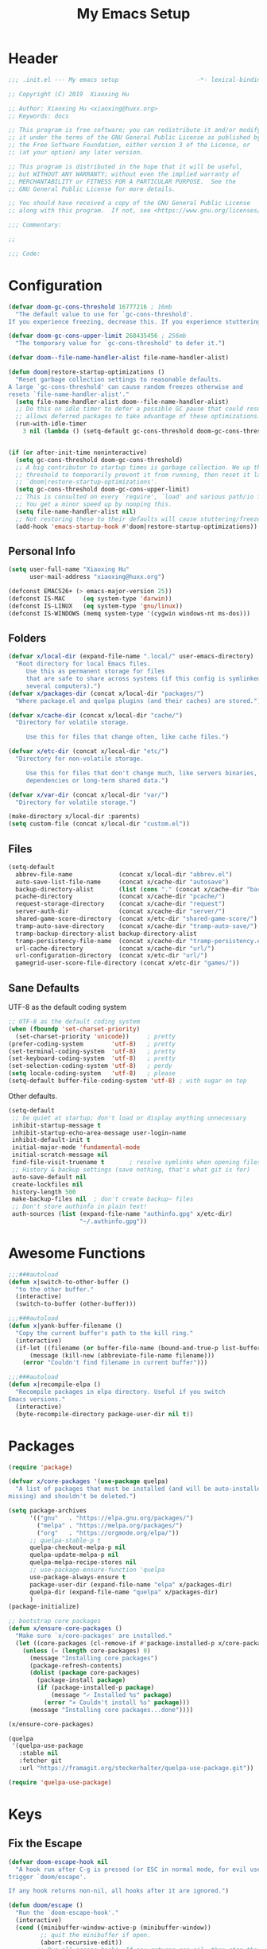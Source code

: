 # -*- after-save-hook: org-babel-tangle; -*-
#+TITLE: My Emacs Setup
#+PROPERTY: header-args :tangle "~/.emacs.d/init.el"

* Header
  #+begin_src emacs-lisp
  ;;; .init.el --- My emacs setup                      -*- lexical-binding: t; -*-

  ;; Copyright (C) 2019  Xiaoxing Hu

  ;; Author: Xiaoxing Hu <xiaoxing@huxx.org>
  ;; Keywords: docs

  ;; This program is free software; you can redistribute it and/or modify
  ;; it under the terms of the GNU General Public License as published by
  ;; the Free Software Foundation, either version 3 of the License, or
  ;; (at your option) any later version.

  ;; This program is distributed in the hope that it will be useful,
  ;; but WITHOUT ANY WARRANTY; without even the implied warranty of
  ;; MERCHANTABILITY or FITNESS FOR A PARTICULAR PURPOSE.  See the
  ;; GNU General Public License for more details.

  ;; You should have received a copy of the GNU General Public License
  ;; along with this program.  If not, see <https://www.gnu.org/licenses/>.

  ;;; Commentary:

  ;;

  ;;; Code:
  #+end_src

* Configuration

  #+begin_src emacs-lisp
    (defvar doom-gc-cons-threshold 16777216 ; 16mb
      "The default value to use for `gc-cons-threshold'.
    If you experience freezing, decrease this. If you experience stuttering, increase this.")

    (defvar doom-gc-cons-upper-limit 268435456 ; 256mb
      "The temporary value for `gc-cons-threshold' to defer it.")

    (defvar doom--file-name-handler-alist file-name-handler-alist)

    (defun doom|restore-startup-optimizations ()
      "Reset garbage collection settings to reasonable defaults.
    A large `gc-cons-threshold' can cause random freezes otherwise and
    resets `file-name-handler-alist'."
      (setq file-name-handler-alist doom--file-name-handler-alist)
      ;; Do this on idle timer to defer a possible GC pause that could result; also
      ;; allows deferred packages to take advantage of these optimizations.
      (run-with-idle-timer
        3 nil (lambda () (setq-default gc-cons-threshold doom-gc-cons-threshold))))


    (if (or after-init-time noninteractive)
      (setq gc-cons-threshold doom-gc-cons-threshold)
      ;; A big contributor to startup times is garbage collection. We up the gc
      ;; threshold to temporarily prevent it from running, then reset it later in
      ;; `doom|restore-startup-optimizations'.
      (setq gc-cons-threshold doom-gc-cons-upper-limit)
      ;; This is consulted on every `require', `load' and various path/io functions.
      ;; You get a minor speed up by nooping this.
      (setq file-name-handler-alist nil)
      ;; Not restoring these to their defaults will cause stuttering/freezes.
      (add-hook 'emacs-startup-hook #'doom|restore-startup-optimizations))
  #+end_src

** Personal Info

   #+begin_src emacs-lisp
     (setq user-full-name "Xiaoxing Hu"
           user-mail-address "xiaoxing@huxx.org")

     (defconst EMACS26+ (> emacs-major-version 25))
     (defconst IS-MAC     (eq system-type 'darwin))
     (defconst IS-LINUX   (eq system-type 'gnu/linux))
     (defconst IS-WINDOWS (memq system-type '(cygwin windows-nt ms-dos)))

   #+end_src

** Folders
   #+begin_src emacs-lisp
     (defvar x/local-dir (expand-file-name ".local/" user-emacs-directory)
       "Root directory for local Emacs files.
          Use this as permanent storage for files
          that are safe to share across systems (if this config is symlinked across
          several computers).")
     (defvar x/packages-dir (concat x/local-dir "packages/")
       "Where package.el and quelpa plugins (and their caches) are stored.")

     (defvar x/cache-dir (concat x/local-dir "cache/")
       "Directory for volatile storage.

          Use this for files that change often, like cache files.")

     (defvar x/etc-dir (concat x/local-dir "etc/")
       "Directory for non-volatile storage.

          Use this for files that don't change much, like servers binaries, external
          dependencies or long-term shared data.")

     (defvar x/var-dir (concat x/local-dir "var/")
       "Directory for volatile storage.")

     (make-directory x/local-dir :parents)
     (setq custom-file (concat x/local-dir "custom.el"))
   #+end_src

** Files

   #+begin_src emacs-lisp
     (setq-default
       abbrev-file-name             (concat x/local-dir "abbrev.el")
       auto-save-list-file-name     (concat x/cache-dir "autosave")
       backup-directory-alist       (list (cons "." (concat x/cache-dir "backup/")))
       pcache-directory             (concat x/cache-dir "pcache/")
       request-storage-directory    (concat x/cache-dir "request")
       server-auth-dir              (concat x/cache-dir "server/")
       shared-game-score-directory  (concat x/etc-dir "shared-game-score/")
       tramp-auto-save-directory    (concat x/cache-dir "tramp-auto-save/")
       tramp-backup-directory-alist backup-directory-alist
       tramp-persistency-file-name  (concat x/cache-dir "tramp-persistency.el")
       url-cache-directory          (concat x/cache-dir "url/")
       url-configuration-directory  (concat x/etc-dir "url/")
       gamegrid-user-score-file-directory (concat x/etc-dir "games/"))
   #+end_src
** Sane Defaults
   UTF-8 as the default coding system
   #+begin_src emacs-lisp
     ;; UTF-8 as the default coding system
     (when (fboundp 'set-charset-priority)
       (set-charset-priority 'unicode))     ; pretty
     (prefer-coding-system        'utf-8)   ; pretty
     (set-terminal-coding-system  'utf-8)   ; pretty
     (set-keyboard-coding-system  'utf-8)   ; pretty
     (set-selection-coding-system 'utf-8)   ; perdy
     (setq locale-coding-system   'utf-8)   ; please
     (setq-default buffer-file-coding-system 'utf-8) ; with sugar on top
   #+end_src

   Other defaults.

   #+begin_src emacs-lisp
     (setq-default
      ;; be quiet at startup; don't load or display anything unnecessary
      inhibit-startup-message t
      inhibit-startup-echo-area-message user-login-name
      inhibit-default-init t
      initial-major-mode 'fundamental-mode
      initial-scratch-message nil
      find-file-visit-truename t       ; resolve symlinks when opening files
      ;; History & backup settings (save nothing, that's what git is for)
      auto-save-default nil
      create-lockfiles nil
      history-length 500
      make-backup-files nil  ; don't create backup~ files
      ;; Don't store authinfo in plain text!
      auth-sources (list (expand-file-name "authinfo.gpg" x/etc-dir)
                         "~/.authinfo.gpg"))
   #+end_src

* Awesome Functions

  #+begin_src emacs-lisp
    ;;;###autoload
    (defun x|switch-to-other-buffer ()
      "to the other buffer."
      (interactive)
      (switch-to-buffer (other-buffer)))

    ;;;###autoload
    (defun x|yank-buffer-filename ()
      "Copy the current buffer's path to the kill ring."
      (interactive)
      (if-let ((filename (or buffer-file-name (bound-and-true-p list-buffers-directory))))
          (message (kill-new (abbreviate-file-name filename)))
        (error "Couldn't find filename in current buffer")))

    ;;;###autoload
    (defun x|recompile-elpa ()
      "Recompile packages in elpa directory. Useful if you switch
    Emacs versions."
      (interactive)
      (byte-recompile-directory package-user-dir nil t))
  #+end_src

* Packages

  #+begin_src emacs-lisp
    (require 'package)

    (defvar x/core-packages '(use-package quelpa)
      "A list of packages that must be installed (and will be auto-installed if
    missing) and shouldn't be deleted.")

    (setq package-archives
          '(("gnu"   . "https://elpa.gnu.org/packages/")
            ("melpa" . "https://melpa.org/packages/")
            ("org"   . "https://orgmode.org/elpa/"))
          ;; quelpa-stable-p t
          quelpa-checkout-melpa-p nil
          quelpa-update-melpa-p nil
          quelpa-melpa-recipe-stores nil
          ;; use-package-ensure-function 'quelpa
          use-package-always-ensure t
          package-user-dir (expand-file-name "elpa" x/packages-dir)
          quelpa-dir (expand-file-name "quelpa" x/packages-dir)
          )
    (package-initialize)

    ;; bootstrap core packages
    (defun x/ensure-core-packages ()
      "Make sure `x/core-packages' are installed."
      (let ((core-packages (cl-remove-if #'package-installed-p x/core-packages)))
        (unless (= (length core-packages) 0)
          (message "Installing core packages")
          (package-refresh-contents)
          (dolist (package core-packages)
            (package-install package)
            (if (package-installed-p package)
                (message "✓ Installed %s" package)
              (error "✕ Couldn't install %s" package)))
          (message "Installing core packages...done"))))

    (x/ensure-core-packages)

    (quelpa
     '(quelpa-use-package
       :stable nil
       :fetcher git
       :url "https://framagit.org/steckerhalter/quelpa-use-package.git"))

    (require 'quelpa-use-package)
  #+end_src

* Keys

** Fix the Escape
   #+begin_src emacs-lisp
     (defvar doom-escape-hook nil
       "A hook run after C-g is pressed (or ESC in normal mode, for evil users). Both
     trigger `doom/escape'.

     If any hook returns non-nil, all hooks after it are ignored.")

     (defun doom/escape ()
       "Run the `doom-escape-hook'."
       (interactive)
       (cond ((minibuffer-window-active-p (minibuffer-window))
              ;; quit the minibuffer if open.
              (abort-recursive-edit))
             ;; Run all escape hooks. If any returns non-nil, then stop there.
             ((cl-find-if #'funcall doom-escape-hook))
             ;; don't abort macros
             ((or defining-kbd-macro executing-kbd-macro) nil)
             ;; Back to the default
             ((keyboard-quit))))

     (global-set-key [remap keyboard-quit] #'doom/escape)
   #+end_src


** general
   #+begin_src emacs-lisp
     (use-package general
       :config
       (general-evil-setup)
       (general-create-definer map!
         :states '(normal visual insert emacs)
         :prefix "SPC"
         :non-normal-prefix "C-SPC")

       (general-create-definer map|local
         :states '(normal visual insert emacs)
         :prefix "SPC m"
         :non-normal-prefix "C-SPC m")

       (general-create-definer map|open
         :states '(normal visual insert emacs)
         :prefix "SPC o"
         :non-normal-prefix "C-SPC o")

       (map!
         ;; simple command
         "u"   '(universal-argument :which-key "Universal argument")
         "'"   '(iterm-focus :which-key "iterm")
         "?"   '(iterm-goto-filedir-or-home :which-key "iterm - goto dir")
         "TAB" '(x|switch-to-other-buffer :which-key "prev buffer")

         ;; Applications
         "m" '(:ignore t :which-key "Major")
         "a" '(:ignore t :which-key "Applications")
         "o" '(:ignore t :which-key "Open")
         "ar" 'ranger
         "ad" 'dired
         "q" '(:ignore t :which-key "Quit")
         "qq" 'save-buffers-kill-terminal

         ;; Help
         "h" '(:ignore t :which-key "Help")
         "hf" 'describe-function
         "hv" 'describe-variable
         "hk" 'describe-key
         "hh" 'help-for-help
         )

       ;; conventions
       (general-define-key
        :keymaps 'global ;; use to be override
        "M-a" 'mark-whole-buffer
        "M-s" 'save-buffer
        "M-q" 'save-buffers-kill-terminal
        "M-b" 'counsel-ibuffer
        "M-w" 'delete-frame
        "M-o" 'ranger
        "M-p" 'counsel-projectile-find-file
        "M-P" 'counsel-projectile-switch-project
        "M-n" 'make-frame-command
        "M-v" 'yank
        "M-RET" 'toggle-frame-fullscreen)

       (global-set-key (kbd "M-`") 'x|switch-to-other-buffer)
       )
   #+end_src

** hydra
   #+begin_src emacs-lisp
     (use-package hydra
       ;; :bind (("s-b" . hydra-buffer/body))
       :general
       (map!
         "b" 'hydra-buffer/body
         "z" 'hydra-text-zoom/body)
       :config
       (hydra-add-font-lock)

       (defhydra hydra-buffer ()
         "buffer"
         ("b" counsel-ibuffer "buffers" :exit t)
         ("x" kill-this-buffer "kill buffer" :exit t)
         ("m" buffer-menu "buffer-menu" :exit t)
         ("h" switch-to-prev-buffer "prev")
         ("l" switch-to-next-buffer "next"))

       (defhydra hydra-text-zoom (:hint t :color red)
         "
           Text zoom: _j_:zoom in, _k_:zoom out, _0_:reset
     "
         ("j" text-scale-increase "in")
         ("k" text-scale-decrease "out")
         ("0" (text-scale-set 0) "reset"))

       (defhydra hydra-buffer-menu (:color pink
                                    :hint nil)
         "
     ^Mark^             ^Unmark^           ^Actions^          ^Search
     ^^^^^^^^-----------------------------------------------------------------                        (__)
     _m_: mark          _u_: unmark        _x_: execute       _R_: re-isearch                         (oo)
     _s_: save          _U_: unmark up     _b_: bury          _I_: isearch                      /------\\/
     _d_: delete        ^ ^                _g_: refresh       _O_: multi-occur                 / |    ||
     _D_: delete up     ^ ^                _T_: files only: % -28`Buffer-menu-files-only^^    *  /\\---/\\
     _~_: modified      ^ ^                ^ ^                ^^                                 ~~   ~~
     "
         ("m" Buffer-menu-mark)
         ("u" Buffer-menu-unmark)
         ("U" Buffer-menu-backup-unmark)
         ("d" Buffer-menu-delete)
         ("D" Buffer-menu-delete-backwards)
         ("s" Buffer-menu-save)
         ("~" Buffer-menu-not-modified)
         ("x" Buffer-menu-execute)
         ("b" Buffer-menu-bury)
         ("g" revert-buffer)
         ("T" Buffer-menu-toggle-files-only)
         ("O" Buffer-menu-multi-occur :color blue)
         ("I" Buffer-menu-isearch-buffers :color blue)
         ("R" Buffer-menu-isearch-buffers-regexp :color blue)
         ("c" nil "cancel")
         ("v" Buffer-menu-select "select" :color blue)
         ("o" Buffer-menu-other-window "other-window" :color blue)
         ("q" quit-window "quit" :color blue))

       (define-key Buffer-menu-mode-map "." 'hydra-buffer-menu/body)
       )
   #+end_src

* macOS
  #+begin_src emacs-lisp
    ;;;###autoload
    (defun +macos-open-with (&optional app-name path)
      "Send PATH to APP-NAME on OSX."
      (interactive)
      (let* ((path (expand-file-name
                    (replace-regexp-in-string
                     "'" "\\'"
                     (or path (if (eq major-mode 'dired-mode)
                                  (dired-get-file-for-visit)
                                (buffer-file-name)))
                     nil t)))
             (command (format "open %s"
                              (if app-name
                                  (format "-a %s '%s'" (shell-quote-argument app-name) path)
                                (format "'%s'" path)))))
        (message "Running: %s" command)
        (shell-command command)))

    ;;;###autoload
    (defmacro +macos!open-with (id &optional app dir)
      `(defun ,(intern (format "+macos/%s" id)) ()
         (interactive)
         (+macos-open-with ,app ,dir)))

    ;;;###autoload (autoload '+macos/open-in-default-program "tools/macos/autoload" nil t)
    (+macos!open-with open-in-default-program)

    ;;;###autoload (autoload '+macos/reveal-in-finder "tools/macos/autoload" nil t)
    (+macos!open-with reveal-in-finder "Finder" default-directory)

    ;;;###autoload (autoload '+macos/reveal-project-in-finder "tools/macos/autoload" nil t)
    (+macos!open-with reveal-project-in-finder "Finder"
                      (or (doom-project-root) default-directory))

    ;;;###autoload (autoload '+macos/send-to-transmit "tools/macos/autoload" nil t)
    (+macos!open-with send-to-transmit "Transmit")

    ;;;###autoload (autoload '+macos/send-cwd-to-transmit "tools/macos/autoload" nil t)
    (+macos!open-with send-cwd-to-transmit "Transmit" default-directory)

    ;;;###autoload (autoload '+macos/send-to-launchbar "tools/macos/autoload" nil t)
    (+macos!open-with send-to-launchbar "LaunchBar")

    ;;;###autoload (autoload '+macos/send-project-to-launchbar "tools/macos/autoload" nil t)
    (+macos!open-with send-project-to-launchbar "LaunchBar"
                      (or (doom-project-root) default-directory))

    (map|open
      "o" '(+macos/reveal-in-finder :which-key "Open In Finder"))

    (setq mac-command-modifier 'meta)

  #+end_src

* UI

** Clean Up

   #+begin_src emacs-lisp
    (scroll-bar-mode -1)
    (menu-bar-mode -1)
    (tool-bar-mode -1)
    (blink-cursor-mode -1)
   #+end_src

** Font & Icons
   #+begin_src emacs-lisp
     (add-to-list 'default-frame-alist '(font . "Fira Code"))
     (use-package all-the-icons)
   #+end_src

** Theme

  #+begin_src emacs-lisp
    ;; (use-package zenburn-theme
    ;;   :ensure t
    ;;   :config
    ;;   (load-theme 'zenburn t))

    ;; (use-package tao-theme
    ;;   :ensure t
    ;;   :init
    ;;   (load-theme 'tao-yin t))
    (use-package doom-themes
      :config
      (load-theme 'doom-one t)
      ;; Enable custom neotree theme (all-the-icons must be installed!)
      ;;(doom-themes-neotree-config)
      ;; or for treemacs users
      (doom-themes-treemacs-config)
      ;; Enable flashing mode-line on errors
      (doom-themes-visual-bell-config)
      ;; Corrects (and improves) org-mode's native fontification.
      (doom-themes-org-config))

    ;; (use-package poet-theme
    ;;   :config
    ;;   (add-hook 'text-mode-hook
    ;; 	    (lambda ()
    ;; 	      (variable-pitch-mode 1))))

    (use-package solaire-mode
      :hook
      ((change-major-mode after-revert ediff-prepare-buffer) . turn-on-solaire-mode)
      (minibuffer-setup . solaire-mode-in-minibuffer)
      :config
      (solaire-global-mode +1)
      (solaire-mode-swap-bg))

    (use-package which-key
      :config
      (which-key-mode 1))

    (use-package hl-line ; built in
      :hook ((prog-mode text-mode conf-mode) . hl-line-mode)
      :config
      ;; I don't need hl-line showing in other windows. This also offers a small
      ;; speed boost when buffer is displayed in multiple windows.
      (setq hl-line-sticky-flag nil
        global-hl-line-sticky-flag nil))


    (use-package doom-modeline
      :defer t
      :hook (after-init . doom-modeline-mode))

  #+end_src

** Line Number

   #+begin_src emacs-lisp
     (use-package linum-mode
       :ensure nil
       :general
       (map!
         "t" '(:ignore t :which-key "Toggle")
         "t l" '(linum-mode :which-key "Line Number")))
   #+end_src

** Modeline
   #+begin_src emacs-lisp
     (use-package doom-modeline
       :defer t
       :hook (after-init . doom-modeline-mode))
   #+end_src

* Editor

** Awesome Functions
** Sane Defaults

   #+begin_src emacs-lisp
     (setq-default
       vc-follow-symlinks t
       ;; Bookmarks
       bookmark-default-file (concat x/etc-dir "bookmarks")
       bookmark-save-flag t
       ;; Formatting
       delete-trailing-lines nil
       fill-column 80
       sentence-end-double-space nil
       word-wrap t

       ;; Scrolling
       hscroll-margin 2
       hscroll-step 1
       scroll-conservatively 1001
       scroll-margin 0
       scroll-preserve-screen-position t
       ;; Whitespace (see `editorconfig')
       indent-tabs-mode nil
       require-final-newline t
       tab-always-indent t
       tab-width 4
       tabify-regexp "^\t* [ \t]+" ; for :retab
       ;; Wrapping
       truncate-lines t
       truncate-partial-width-windows 50

       vc-make-backup-files nil
       ring-bell-function 'ignore
       fill-column 80)

     (fset 'yes-or-no-p 'y-or-n-p)
   #+end_src

** Emacs Server
   #+begin_src emacs-lisp
     (use-package server
       :config
       (unless (server-running-p)
         (server-start)
         (message "start server")))
   #+end_src

** [[https://github.com/bbatsov/crux][crux]]
   A Collection of Ridiculously Useful eXtensions for Emacs.
   #+begin_src emacs-lisp
     (use-package crux)
   #+end_src

** Fix the Path

   #+begin_src emacs-lisp
     (use-package exec-path-from-shell
       :config (when (memq window-system '(mac ns))
             (exec-path-from-shell-initialize)))
   #+end_src

** recentf
   #+begin_src emacs-lisp
     (use-package recentf
       :config
       (setq recentf-save-file (concat x/local-dir "recentf")
             recentf-auto-cleanup 'never
             recentf-max-menu-items 0
             recentf-max-saved-items 300
             recentf-exclude
             (list #'file-remote-p "\\.\\(?:gz\\|gif\\|svg\\|png\\|jpe?g\\)$"
                   "^/tmp/" "^/ssh:" "\\.?ido\\.last$" "\\.revive$" "/TAGS$"
                   "^/var/folders/.+$"
                   ;; ignore private DOOM temp files (but not all of them)
                   (lambda (file) (file-in-directory-p file x/local-dir))))
       (recentf-mode +1))
   #+end_src

** [[https://editorconfig.org][editorconfig]]
   #+begin_src emacs-lisp
     (use-package editorconfig
       :config
       (editorconfig-mode 1))
   #+end_src

** Better Parens
   #+begin_src emacs-lisp
     (use-package smartparens
       :config
       (require 'smartparens-config)
       (setq sp-highlight-pair-overlay nil
             sp-highlight-wrap-overlay nil
             sp-highlight-wrap-tag-overlay nil
             sp-show-pair-from-inside t
             sp-cancel-autoskip-on-backward-movement nil
             sp-show-pair-delay 0.1
             sp-max-pair-length 4
             sp-max-prefix-length 50
             sp-escape-quotes-after-insert nil)  ; not smart enough

       ;; Smartparens' navigation feature is neat, but does not justify how expensive
       ;; it is. It's also less useful for evil users. This may need to be
       ;; reactivated for non-evil users though. Needs more testing!
       (defun doom|disable-smartparens-navigate-skip-match ()
         (setq sp-navigate-skip-match nil
               sp-navigate-consider-sgml-tags nil))
       (add-hook 'after-change-major-mode-hook #'doom|disable-smartparens-navigate-skip-match)

       ;; autopairing in `eval-expression' and `evil-ex'
       (defun doom|init-smartparens-in-eval-expression ()
         "Enable `smartparens-mode' in the minibuffer, during `eval-expression' or
     `evil-ex'."
         (when (memq this-command '(eval-expression evil-ex))
           (smartparens-mode)))
       (add-hook 'minibuffer-setup-hook #'doom|init-smartparens-in-eval-expression)
       (sp-local-pair 'minibuffer-inactive-mode "'" nil :actions nil)

       ;; smartparens breaks evil-mode's replace state
       (add-hook 'evil-replace-state-entry-hook #'turn-off-smartparens-mode)
       (add-hook 'evil-replace-state-exit-hook  #'turn-on-smartparens-mode)

       (smartparens-global-mode +1))
   #+end_src

   rainbow
   #+begin_src emacs-lisp
     (use-package rainbow-delimiters)
   #+end_src

* Navigation (mostly abo-abo goodies)
** [[https://github.com/abo-abo/avy][avy]]
   Jump to things in Emacs tree-style
   #+begin_src emacs-lisp
     (use-package avy
       :commands (avy-goto-word-1)
       :general
       (map!
         "SPC" '(avy-goto-word-or-subword-1  :which-key "go to char")))
   #+end_src

** Swiper

   ivy: a generic completion mechanism for Emacs
   #+begin_src emacs-lisp
     (use-package ivy
       :diminish ivy-mode
       :config
       (ivy-mode 1)
       (bind-key "C-c C-r" 'ivy-resume))
   #+end_src

   Simple but effective sorting and filtering for Emacs.
   #+begin_src emacs-lisp
     (use-package ivy-prescient
       :after ivy
       :config
       (ivy-prescient-mode)
       (prescient-persist-mode)
       (setq prescient-save-file (concat x/var-dir "pres
     -save.el")))
   #+end_src

   counsel, a collection of Ivy-enhanced versions of common Emacs commands.
   #+begin_src emacs-lisp
     (use-package counsel
       :bind
       ("M-F" . counsel-projectile-ag)
       :general
       (map!
         "f" '(:ignore t :which-key "Files")
         "f f" '(counsel-find-file :which-key "find file")
         "f y" '(x|yank-buffer-filename :which-key "yank filename")
         "f r" '(counsel-recentf :which-key "recent file")
         "f R" '(crux-rename-buffer-and-file :which-key "rename file")
         "f d" '(dired :which-key "dired")
         "f D" '(crux-delete-file-and-buffer :which-key "delete file")
         ;; "b" '(:ignore t :which-key "Buffers")
         ;; "b b" '(counsel-ibuffer :which-key "ibuffer")
         ":" 'counsel-M-x)
       :bind
       ("M-x" . counsel-M-x)
       ("C-c k" . counsel-ag))
   #+end_src


   swiper, an Ivy-enhanced alternative to isearch.
   #+begin_src emacs-lisp
     (use-package swiper
       :bind
       ("M-f" . swiper))
   #+end_src

** dired
   #+begin_src emacs-lisp
     (use-package dired
       :ensure nil
       :config
       (defhydra hydra-dired (:hint nil :color pink)
         "
          _+_ mkdir          _v_iew           _m_ark             _(_ details        _i_nsert-subdir    wdired
          _C_opy             _O_ view other   _U_nmark all       _)_ omit-mode      _$_ hide-subdir    C-x C-q : edit
          _D_elete           _o_pen other     _u_nmark           _l_ redisplay      _w_ kill-subdir    C-c C-c : commit
          _R_ename           _M_ chmod        _t_oggle           _g_ revert buf     _e_ ediff          C-c ESC : abort
          _Y_ rel symlink    _G_ chgrp        _E_xtension mark   _s_ort             _=_ pdiff
          _S_ymlink          ^ ^              _F_ind marked      _._ toggle hydra   \\ flyspell
          _r_sync            ^ ^              ^ ^                ^ ^                _?_ summary
          _z_ compress-file  _A_ find regexp
          _Z_ compress       _Q_ repl regexp

          T - tag prefix
          "
         ("\\" dired-do-ispell)
         ("(" dired-hide-details-mode)
         (")" dired-omit-mode)
         ("+" dired-create-directory)
         ("=" diredp-ediff)         ;; smart diff
         ("?" dired-summary)
         ("$" diredp-hide-subdir-nomove)
         ("A" dired-do-find-regexp)
         ("C" dired-do-copy)        ;; Copy all marked files
         ("D" dired-do-delete)
         ("E" dired-mark-extension)
         ("e" dired-ediff-files)
         ("F" dired-do-find-marked-files)
         ("G" dired-do-chgrp)
         ("g" revert-buffer)        ;; read all directories again (refresh)
         ("i" dired-maybe-insert-subdir)
         ("l" dired-do-redisplay)   ;; relist the marked or singel directory
         ("M" dired-do-chmod)
         ("m" dired-mark)
         ("O" dired-display-file)
         ("o" dired-find-file-other-window)
         ("Q" dired-do-find-regexp-and-replace)
         ("R" dired-do-rename)
         ("r" dired-do-rsynch)
         ("S" dired-do-symlink)
         ("s" dired-sort-toggle-or-edit)
         ("t" dired-toggle-marks)
         ("U" dired-unmark-all-marks)
         ("u" dired-unmark)
         ("v" dired-view-file)      ;; q to exit, s to search, = gets line #
         ("w" dired-kill-subdir)
         ("Y" dired-do-relsymlink)
         ("z" diredp-compress-this-file)
         ("Z" dired-do-compress)
         ("q" nil)
         ("." nil :color blue))

       (define-key dired-mode-map "." 'hydra-dired/body))

   #+end_src

** ranger
   #+begin_src emacs-lisp
     (use-package ranger
       :after dired
       :init
       :config
       (setq ranger-override-dired t
             ranger-cleanup-on-disable t
             ranger-omit-regexp "^\.DS_Store$"
             ranger-excluded-extensions '("mkv" "iso" "mp4")
             ranger-deer-show-details nil
             ranger-max-preview-size 10
             dired-omit-verbose nil))

   #+end_src

* Evil
  [[https://www.reddit.com/r/emacs/comments/70rjc9/which_modeline_package_integrates_well_with_evil/][Which mode-line package integrates well with Evil?]]

  #+begin_src emacs-lisp
    (use-package evil
      :init ;; tweak evil's configuration before loading it
      (setq evil-search-module 'evil-search)
      (setq evil-ex-complete-emacs-commands nil)
      (setq evil-vsplit-window-right t)
      (setq evil-split-window-below t)
      (setq evil-shift-round nil)
      (setq evil-want-C-u-scroll t)
      (setq evil-want-integration t) ;; This is optional since it's already set to t by default.
      (setq evil-want-keybinding nil)
      :config ;; tweak evil after loading it
      (evil-mode)
      ;; example how to map a command in normal mode (called 'normal state' in evil)
      (define-key evil-normal-state-map (kbd ", w") 'evil-window-vsplit)

      (defun +evil|disable-highlights ()
        "Disable ex search buffer highlights."
        (when (evil-ex-hl-active-p 'evil-ex-search)
          (evil-ex-nohighlight)
          t))
      (add-hook 'doom-escape-hook #'+evil|disable-highlights)

      (defun +evil*escape (&rest _)
        "Call `doom/escape' if `evil-force-normal-state' is called interactively."
        (when (called-interactively-p 'any)
          (call-interactively #'doom/escape)))
      ;; Make ESC (from normal mode) the universal escaper. See `doom-escape-hook'.
      (advice-add #'evil-force-normal-state :after #'+evil*escape)
      )

    (use-package evil-collection
      :after evil
      :config
      (evil-collection-init))

    (use-package evil-magit
      :after (evil magit)
      :config
      (message "evil-magit started"))

    (use-package evil-surround
      :config
      (global-evil-surround-mode 1))

    (use-package evil-commentary
      :config (evil-commentary-mode 1))

  #+end_src

* Autocomplete
  #+begin_src emacs-lisp
    (use-package company
      :init
      (setq
        ;; company-idle-delay nil
        company-tooltip-limit 14
        company-dabbrev-downcase nil
        company-dabbrev-ignore-case nil
        company-dabbrev-code-other-buffers t
        company-tooltip-align-annotations t
        company-require-match 'never
        ;; company-global-modes
        ;; '(not erc-mode message-mode help-mode gud-mode eshell-mode)
        ;; company-backends '(company-capf)
        company-frontends
        '(company-pseudo-tooltip-frontend
           company-echo-metadata-frontend)
        )
      :config
      (global-company-mode +1)
      (company-tng-configure-default))

    (use-package company-prescient
      :hook (company-mode . company-prescient-mode)
      :config
      (setq prescient-save-file (concat x/cache-dir "prescient-save.el"))
      (prescient-persist-mode +1))

    (use-package company-box
      :when EMACS26+
      :hook (company-mode . company-box-mode)
      :config
      (setq
        company-box-show-single-candidate t
        company-box-backends-colors nil
        company-box-max-candidates 50
        company-box-icons-alist 'company-box-icons-all-the-icons
        company-box-icons-functions
        '(+company-box-icons--yasnippet company-box-icons--lsp +company-box-icons--elisp company-box-icons--acphp)
        company-box-icons-all-the-icons
        `((Unknown       . ,(all-the-icons-material "find_in_page"             :height 0.8 :face 'all-the-icons-purple))
           (Text          . ,(all-the-icons-material "text_fields"              :height 0.8 :face 'all-the-icons-green))
           (Method        . ,(all-the-icons-material "functions"                :height 0.8 :face 'all-the-icons-red))
           (Function      . ,(all-the-icons-material "functions"                :height 0.8 :face 'all-the-icons-red))
           (Constructor   . ,(all-the-icons-material "functions"                :height 0.8 :face 'all-the-icons-red))
           (Field         . ,(all-the-icons-material "functions"                :height 0.8 :face 'all-the-icons-red))
           (Variable      . ,(all-the-icons-material "adjust"                   :height 0.8 :face 'all-the-icons-blue))
           (Class         . ,(all-the-icons-material "class"                    :height 0.8 :face 'all-the-icons-red))
           (Interface     . ,(all-the-icons-material "settings_input_component" :height 0.8 :face 'all-the-icons-red))
           (Module        . ,(all-the-icons-material "view_module"              :height 0.8 :face 'all-the-icons-red))
           (Property      . ,(all-the-icons-material "settings"                 :height 0.8 :face 'all-the-icons-red))
           (Unit          . ,(all-the-icons-material "straighten"               :height 0.8 :face 'all-the-icons-red))
           (Value         . ,(all-the-icons-material "filter_1"                 :height 0.8 :face 'all-the-icons-red))
           (Enum          . ,(all-the-icons-material "plus_one"                 :height 0.8 :face 'all-the-icons-red))
           (Keyword       . ,(all-the-icons-material "filter_center_focus"      :height 0.8 :face 'all-the-icons-red))
           (Snippet       . ,(all-the-icons-material "short_text"               :height 0.8 :face 'all-the-icons-red))
           (Color         . ,(all-the-icons-material "color_lens"               :height 0.8 :face 'all-the-icons-red))
           (File          . ,(all-the-icons-material "insert_drive_file"        :height 0.8 :face 'all-the-icons-red))
           (Reference     . ,(all-the-icons-material "collections_bookmark"     :height 0.8 :face 'all-the-icons-red))
           (Folder        . ,(all-the-icons-material "folder"                   :height 0.8 :face 'all-the-icons-red))
           (EnumMember    . ,(all-the-icons-material "people"                   :height 0.8 :face 'all-the-icons-red))
           (Constant      . ,(all-the-icons-material "pause_circle_filled"      :height 0.8 :face 'all-the-icons-red))
           (Struct        . ,(all-the-icons-material "streetview"               :height 0.8 :face 'all-the-icons-red))
           (Event         . ,(all-the-icons-material "event"                    :height 0.8 :face 'all-the-icons-red))
           (Operator      . ,(all-the-icons-material "control_point"            :height 0.8 :face 'all-the-icons-red))
           (TypeParameter . ,(all-the-icons-material "class"                    :height 0.8 :face 'all-the-icons-red))
           ;; (Template   . ,(company-box-icons-image "Template.png"))))
           (Yasnippet     . ,(all-the-icons-material "short_text"               :height 0.8 :face 'all-the-icons-green))
           (ElispFunction . ,(all-the-icons-material "functions"                :height 0.8 :face 'all-the-icons-red))
           (ElispVariable . ,(all-the-icons-material "check_circle"             :height 0.8 :face 'all-the-icons-blue))
           (ElispFeature  . ,(all-the-icons-material "stars"                    :height 0.8 :face 'all-the-icons-orange))
           (ElispFace     . ,(all-the-icons-material "format_paint"             :height 0.8 :face 'all-the-icons-pink))))

      (defun +company-box-icons--yasnippet (candidate)
        (when (get-text-property 0 'yas-annotation candidate)
          'Yasnippet))

      (defun +company-box-icons--elisp (candidate)
        (when (derived-mode-p 'emacs-lisp-mode)
          (let ((sym (intern candidate)))
            (cond ((fboundp sym)  'ElispFunction)
              ((boundp sym)   'ElispVariable)
              ((featurep sym) 'ElispFeature)
              ((facep sym)    'ElispFace))))))

  #+end_src

* org-mode

** Functions

*** Archive finished or cancelled tasks.
    #+begin_src emacs-lisp
     (defun +org|org-archive-done-tasks ()
       "Archive finished or cancelled tasks."
       (interactive)
       (org-map-entries
         (lambda ()
           (org-archive-subtree)
           (setq org-map-continue-from (outline-previous-heading)))
         "TODO=\"DONE\"|TODO=\"CANCELLED\"" (if (org-before-first-heading-p) 'file 'tree)))
    #+end_src

*** Yank link for =more=
    Yank link from clipboard and insert =more= org-mode link.
    #+begin_src emacs-lisp
      (defun +org|yank-more ()
        (interactive)
        (insert "[[")
        (yank)
        (insert "][more]]"))
    #+end_src

** basic settings
   #+begin_src emacs-lisp
     (defvar org-directory "~/io/")

     (defun +org|setup-basic ()
       (setq-default
        org-log-into-drawer 1
        org-adapt-indentation nil
        org-edit-src-content-indentation 0
        org-log-done 'time
        org-ellipsis "  "
        org-pretty-entities t
        org-hide-emphasis-markers nil
        org-archive-mark-done nil
        org-image-actual-width nil
        org-hide-leading-stars t
        org-hide-leading-stars-before-indent-mode t
        org-tags-column 0
        org-todo-keywords
        '((sequence "[ ](t)" "[-](p)" "[?](m)" "|" "[X](d)")
          (sequence "TODO(T)" "|" "DONE(D)")
          (sequence "NEXT(n)" "WAITING(w)" "LATER(l)" "|" "CANCELLED(c)"))
        org-todo-keyword-faces
        '(("[-]" :inherit font-lock-constant-face :weight bold)
          ("[?]" :inherit warning :weight bold)
          ("WAITING" :inherit default :weight bold)
          ("LATER" :inherit warning :weight bold))
        org-refile-targets
        '((nil :maxlevel . 3)
          (org-agenda-files :maxlevel . 3))))
   #+end_src

** UI

   #+begin_src emacs-lisp
     (defun +org|setup-ui ()
       (font-lock-add-keywords 'org-mode
                               '(("^ *\\([-]\\) "
                                  (0 (prog1 () (compose-region (match-beginning 1) (match-end 1) "•"))))))

       (let* ((variable-tuple
               (cond ((x-list-fonts "Source Sans Pro") '(:font "Source Sans Pro"))
                     ((x-list-fonts "Lucida Grande")   '(:font "Lucida Grande"))
                     ((x-list-fonts "Verdana")         '(:font "Verdana"))
                     ((x-family-fonts "Sans Serif")    '(:family "Sans Serif"))
                     (nil (warn "Cannot find a Sans Serif Font.  Install Source Sans Pro."))))
              (base-font-color     (face-foreground 'default nil 'default))
              (headline           `(:inherit default :weight bold :foreground ,base-font-color)))

         (custom-theme-set-faces
          'user
          `(org-level-8 ((t (,@headline ,@variable-tuple))))
          `(org-level-7 ((t (,@headline ,@variable-tuple))))
          `(org-level-6 ((t (,@headline ,@variable-tuple))))
          `(org-level-5 ((t (,@headline ,@variable-tuple))))
          `(org-level-4 ((t (,@headline ,@variable-tuple :height 1.1))))
          `(org-level-3 ((t (,@headline ,@variable-tuple :height 1.25))))
          `(org-level-2 ((t (,@headline ,@variable-tuple :height 1.5))))
          `(org-level-1 ((t (,@headline ,@variable-tuple :height 1.75))))
          `(org-document-title ((t (,@headline ,@variable-tuple :height 2.0 :underline nil))))))

       (custom-theme-set-faces
        'user
        '(variable-pitch ((t (:family "Source Sans Pro" :height 180 :weight light))))
        '(fixed-pitch ((t ( :family "Inconsolata" :slant normal :weight normal :height 1.0 :width normal)))))

       ;; (add-hook 'org-mode-hook 'variable-pitch-mode)
       (add-hook 'org-mode-hook 'visual-line-mode)
       (add-hook 'org-mode-hook 'writing-mode)

       (custom-theme-set-faces
        'user
        '(org-block                 ((t (:inherit fixed-pitch))))
        '(org-document-info         ((t (:foreground "dark orange"))))
        '(org-document-info-keyword ((t (:inherit (shadow fixed-pitch)))))
        '(org-link                  ((t (:foreground "royal blue" :underline t))))
        '(org-meta-line             ((t (:inherit (font-lock-comment-face fixed-pitch)))))
        '(org-property-value        ((t (:inherit fixed-pitch))) t)
        '(org-special-keyword       ((t (:inherit (font-lock-comment-face fixed-pitch)))))
        '(org-tag                   ((t (:inherit (shadow fixed-pitch) :weight bold :height 0.8))))
        '(org-verbatim              ((t (:inherit (shadow fixed-pitch))))))
       )
   #+end_src

** Agenda
   #+begin_src emacs-lisp
   (defun +org|setup-agenda ()
     (setq org-agenda-window-setup 'other-window
           org-agenda-restore-windows-after-quit nil)
     (unless org-agenda-files
       (setq org-agenda-files (concat org-directory "/.agenda-files")))
     (setq org-agenda-custom-commands
           '((" " "My Agenda"
              ((agenda "This Week" ((org-agenda-span 7) ;; days for the calander
                                    ))
               (tags-todo "-pause+TODO=\"NEXT\""
                          ((org-agenda-overriding-header "NEXT")))
               (tags-todo "-pause+@work"
                          ((org-agenda-overriding-header "WORK")))
               (tags-todo "-pause+TODO=\"DRAFT\""
                          ((org-agenda-overriding-header "WRITING")))
               ))
             ("r" "Review"
              (
               (tags-todo "-pause+TODO=\"TODO\"-CATEGORY=\"routine\""
                          ((org-agenda-overriding-header "TODOs")))
               (tags-todo "pause"
                          ((org-agenda-overriding-header "PAUSED")))
               ))
             ("Q" . "Custom Queries")
             ("Qn" "Note Search" search ""
              ((org-agenda-files (file-expand-wildcards (concat org-directory "/notes/*.org")))))
             ))
     )
   #+end_src

   #+begin_src emacs-lisp
     (use-package org-super-agenda
       :ensure t
       :after (org org-agenda)
       :quelpa (org-super-agenda :fetcher github :repo "alphapapa/org-super-agenda")
       :config
       (org-super-agenda-mode t)
       (setq org-super-agenda-groups
             '((:name "Important tasks ":priority "A")
               (:name "SynSIG" :tag "SynSIG")
               (:auto-category t)
               )))
   #+end_src

** Capture
   #+begin_src emacs-lisp
     (defun +org|setup-capture ()
       (setq org-capture-templates
             `(("t" "todo" entry
                (file+headline ,(concat org-directory "/inbox.org") "Tasks")
                "* TODO %?\n:LOGBOOK:\n- Added: %U\n:END:"
                ::empty-lines-before 1
                ::empty-lines-after 1)
               ("n" "note" entry
                (file+headline ,(concat org-directory "/inbox.org") "Notes")
                "* %^{description}\n:LOGBOOK:\n- Added: %U\n:END:\n\n%?"
                ::empty-lines-before 1
                ::empty-lines-after 1)
               ("l" "link" entry
                (file+headline ,(concat org-directory "/inbox.org") "Notes")
                "* %?\n:LOGBOOK:\n- Added: %U\n:END:\n%^L"
                ::empty-lines-before 1
                ::empty-lines-after 1))))
   #+end_src

** Babel
   #+begin_src emacs-lisp
     (defun +org|setup-babel ()
       (setq
        org-plantuml-jar-path "/usr/local/Cellar/plantuml/1.2018.12/libexec/plantuml.jar"
        org-confirm-babel-evaluate nil)
       (org-babel-do-load-languages
        'org-babel-load-languages
        '((emacs-lisp . t)
          (gnuplot . t)
          (plantuml . t))))
   #+end_src

** the org package
   #+begin_src emacs-lisp
     (use-package org
       :ensure org-plus-contrib
       :init
       ;; (add-hook 'org-mode-hook 'flyspell-mode)
       :config
       (require 'org-tempo)
       (+org|setup-basic)
       (+org|setup-ui)
       (+org|setup-agenda)
       (+org|setup-capture)
       (+org|setup-babel)
       (defhydra hydra-org-subtree ()
         "subtree"
         ("q" nil "quit" :color: blue)
         ("j" org-move-subtree-down "down")
         ("k" org-move-subtree-up "promote")
         ("h" org-promote-subtree "promote")
         ("l" org-demote-subtree "demote"))
       :general
       (map|open
         "c" '(org-capture :which-key "Capture")
         "a" '(org-agenda :which-key "Agenda"))
       (map|local 'org-mode-map
         "A" '(+org|org-archive-done-tasks :which-key "Archive All")
         "a" '(org-archive-subtree-default :which-key "Archive Subtree")
         "b" '(org-insert-structure-template :which-key "Insert Block")
         "l" '(org-insert-link :which-key "Inert Link")
         "h" '(org-insert-heading-after-current :which-key "Inert Heading")
         "y" '(+org|yank-more :which-key "Yank More")
         "s" '(hydra-org-subtree/body :which-key "Subtree")
         "f" '(org-toggle-narrow-to-subtree :which-key "Toggle Focus")
         "t" '(org-todo :which-key "TODO")
         "T" '(org-show-todo-tree :which-key "Show TODOs")
         "p" '(org-tree-slide-mode :which-key "Present")))
   #+end_src

** evil-org
   #+begin_src emacs-lisp
     (use-package evil-org
       :after org
       :config
       (add-hook 'org-mode-hook 'evil-org-mode)
       (add-hook 'org-mode-hook #'visual-line-mode)
       (add-hook 'evil-org-mode-hook
                 (lambda ()
                   (evil-org-set-key-theme)))
       (require 'evil-org-agenda)
       (evil-org-agenda-set-keys))
   #+end_src

** Slides
   #+begin_src emacs-lisp
     (use-package org-re-reveal
       :after org
       :config
       (setq
        org-reveal-mathjax t))
   #+end_src

** Export
   #+begin_src emacs-lisp
     (add-hook 'org-load-hook #'+org|init-export)
     (defun +org|init-export ()
       (setq org-export-backends '(ascii html latex md)
             org-publish-timestamp-directory (concat x/cache-dir "org-timestamps/"))

       (when (and (executable-find "pandoc")
                  (require 'ox-pandoc nil t))
         (add-to-list 'org-export-backends 'pandoc nil #'eq)
         (setq org-pandoc-options
               '((standalone . t)
                 (mathjax . t)
                 (variable . "revealjs-url=https://cdn.jsdelivr.net/npm/reveal.js@3/")))))
   #+end_src

** org-mode enhancements
*** org-download
   This is for attachment in org-mode.

   #+begin_src emacs-lisp
     (use-package org-download
       :config
       (setq-default org-download-image-dir (expand-file-name ".attach" org-directory))
       (defun +org-attach*download-fullname (path)
         "Write PATH relative to current file."
         (let ((dir (or (if buffer-file-name (file-name-directory buffer-file-name))
                        default-directory)))
           (if (file-in-directory-p dir org-directory)
               (file-relative-name path dir)
             path)))
       (advice-add #'org-download--dir-2 :override #'ignore)
       (advice-add #'org-download--fullname
                   :filter-return #'+org-attach*download-fullname))
   #+end_src
*** org-bullets
    #+begin_src emacs-lisp
      (use-package org-bullets
        :quelpa (org-bullets :fetcher github :repo "Kaligule/org-bullets")
        :hook (org-mode . org-bullets-mode))
    #+end_src
*** org-fancy-priorities
    #+begin_src emacs-lisp
      (use-package org-fancy-priorities
        :diminish
        :defines org-fancy-priorities-list
        :hook (org-mode . org-fancy-priorities-mode)
        :config (setq org-fancy-priorities-list '("⚡" "⬆" "⬇" "☕")))
    #+end_src
** TODO The Rest
   #+begin_src emacs-lisp

     (use-package org-tree-slide
       :commands (org-tree-slide-mode)
       :config
       (org-tree-slide-simple-profile)
       ;; (setq
       ;;   org-tree-slide-activate-message " "
       ;;   org-tree-slide-deactivate-message " "
       ;;   org-tree-slide-modeline-display nil)

       (add-hook 'org-tree-slide-mode-hook #'evil-normalize-keymaps)

       (general-define-key
         :states '(normal visual)
         :keymaps 'org-tree-slide-mode-map
         "q" 'org-tree-slide-mode
         "<up>" 'org-tree-slide-content
         "<down>" 'org-tree-slide-display-header-toggle
         "<left>" 'org-tree-slide-move-previous-tree
         "<right>" 'org-tree-slide-move-next-tree)
       )

     (use-package htmlize
       :commands (htmlize-buffer
                   htmlize-file
                   htmlize-many-files
                   htmlize-many-files-dired
                   htmlize-region))

     (use-package plantuml-mode
       :defer t
       :mode ("\\.pum\\'" . plantuml-mode)
       :config
       (setq plantuml-jar-path org-plantuml-jar-path))

     (use-package gnuplot
       :defer t)

     (use-package ox-hugo
       :after ox)

     (use-package org-web-tools)

   #+end_src

** deft
   #+begin_src emacs-lisp
     (use-package deft
       :commands deft
       :init
       (setq deft-extensions '("org")
         deft-default-extension "org"
         deft-directory "~/io"
         deft-recursive t
         ;; de-couples filename and note title:
         deft-use-filename-as-title t
         deft-use-filter-string-for-filename t
         deft-ignore-file-regexp "\\(?:www/*\\)"
         ;; deft-recursive-ignore-dir-regexp "\\(?:www\\)"
         ;; deft-org-mode-title-prefix t
         ;; converts the filter string into a readable file-name using kebab-case:
         deft-file-naming-rules
         '((noslash . "-")
           (nospace . "-")
           (case-fn . downcase)))
       :config
       :general
       (map|open
         "n" '(deft :which-key "Deft")))
     ;; start filtering immediately
     ;; (set-evil-initial-state! 'deft-mode 'insert)
     ;; (map! :map deft-mode-map
     ;;       :localleader
     ;;       :n "RET" #'deft-new-file-named
     ;;       :n "a" #'deft-archive-file
     ;;       :n "c" #'deft-filter-clear
     ;;       :n "d" #'deft-delete-file
     ;;       :n "f" #'deft-find-file
     ;;       :n "g" #'deft-refresh
     ;;       :n "l" #'deft-filter
     ;;       :n "n" #'deft-new-file
     ;;       :n "r" #'deft-rename-file
     ;;       :n "s" #'deft-toggle-sort-method
     ;;       :n "t" #'deft-toggle-incremental-search))
   #+end_src

* Tools
** Spelling
   #+begin_src emacs-lisp
     (defvar-local +spellcheck-immediately t
       "If non-nil, spellcheck the current buffer upon starting `flyspell-mode'.

     Since spellchecking can be slow in some buffers, this can be disabled with:

       (setq-hook! 'TeX-mode-hook +spellcheck-immediately nil)")

     (use-package flyspell ; built-in
       :defer t
       :init (add-hook 'flyspell-mode-hook #'+spellcheck|immediately)
       :config
       (defun +spellcheck|immediately ()
         "Spellcheck the buffer when `flyspell-mode' is enabled."
         (when (and flyspell-mode +spellcheck-immediately)
           (flyspell-buffer))))

     (use-package flyspell-correct
       :commands (flyspell-correct-word-generic
                  flyspell-correct-previous-word-generic)
       :defer t
       :ensure nil
       :quelpa (flyspell-correct :fetcher github :repo "d12frosted/flyspell-correct")
       :init
       ;; (add-hook 'flyspell-mode-hook 'flyspell-popup-auto-correct-mode)
       :general
       (map!
         "s" '(hydra-spell/body :which-key "Spell"))
       :config
       ;; (require 'flyspell-correct-ivy)
       (defhydra hydra-spell (:hint t :color red)
         ("q" nil "quit" :color: blue)
         ("t" flyspell-mode "Toggle")
         ("j" flyspell-correct-next "Next")
         ("k" flyspell-correct-previous "Previous")
         ("c" flyspell-correct-wrapper "Correct"))
       ;; (require 'flyspell-correct-popup)
       ;; (setq flyspell-popup-correct-delay 0.8)
       ;; (define-key popup-menu-keymap [escape] #'keyboard-quit))
       )

     (use-package flyspell-correct-ivy
       :init
       (setq flyspell-correct-interface #'flyspell-correct-ivy))


     ;; (use-package flyspell-correct-ivy
     ;;   :commands (flyspell-correct-ivy)
     ;;   :init
     ;;   (setq flyspell-correct-interface #'flyspell-correct-ivy))

   #+end_src

** translate
   #+begin_src emacs-lisp
     (use-package google-translate
       :init
       (setq google-translate-translation-directions-alist
         '(("en" . "zh-CN") ("zh-CN" . "en")))
       :config
       (require 'google-translate-smooth-ui)
       (map!
         "xt" 'google-translate-smooth-translate))
   #+end_src

** ledger
   #+begin_src emacs-lisp
     (use-package ledger-mode
       :mode "\\.journal\\'")

     ;; (use-package flycheck-ledger
     ;;   :after ledger-mode)
   #+end_src

** writeroom-mode
   #+begin_src emacs-lisp
     (use-package writeroom-mode
       :commands (writeroom-mode)
       :config
       (setq
         writeroom-major-modes '(text-mode org-mode)
         writeroom-global-effects '(visual-line-mode)
         writeroom-extra-line-spacing 0.3
         writeroom-restore-window-config t
         writeroom-width 100))

     ;;;###autoload
     (defun writing-mode()
       "Enter writing mode."
       (interactive)
       (writeroom-mode 1)
       (blink-cursor-mode 1)
       )

   #+end_src

* Coding
** git
   #+begin_src emacs-lisp
     (use-package magit
       :config
       (setq transient-default-level 5
         transient-levels-file  (concat x/etc-dir "transient/levels")
         transient-values-file  (concat x/etc-dir "transient/values")
         transient-history-file (concat x/etc-dir "transient/history")
         magit-revision-show-gravatars '("^Author:     " . "^Commit:     ")
         magit-diff-refine-hunk t) ; show granular diffs in selected hunk
       :general
       (map!
         "g" '(:ignore t :which-key "Git")
         "g s" '(magit-status :which-key "status")))

     (use-package magit-gitflow
       :after magit
       :hook (magit-mode . turn-on-magit-gitflow))

     (use-package git-timemachine
       :config
       (setq git-timemachine-show-minibuffer-details t)
       (evil-make-overriding-map git-timemachine-mode-map 'normal)
       (add-hook 'git-timemachine-mode-hook #'evil-normalize-keymaps)
       )

     (use-package evil-magit
       :after magit
       :init
       (setq evil-magit-state 'normal
         evil-magit-use-z-for-folds t)
       :general
       (general-define-key
         :states '(normal visual)
         :keymaps 'magit-mode-map
         "%" #'magit-gitflow-popup))

     (use-package magit-todos
       :hook (magit-mode . magit-todos-mode)
       :config
       (setq magit-todos-require-colon nil)
       (define-key magit-todos-section-map "j" nil))
     ;; (advice-add #'magit-todos-mode :around #'doom*shut-up))

     ;; (use-package magithub
     ;;   :after magit
     ;;   :preface
     ;;   ;; Magithub is not well-behaved, so this needs to be set early
     ;;   (setq magithub-dir (concat doom-etc-dir "magithub/"))
     ;;   :init
     ;;   (setq magithub-clone-default-directory "~/"
     ;;         magithub-preferred-remote-method 'clone_url)
     ;;   :config
     ;;   (unless +magit-hub-enable-by-default
     ;;     ;; Disable magit by default. Can be enabled through magithub settings popup,
     ;;     ;; or setting `+magit-hub-enable-by-default'.
     ;;     (advice-add #'magithub-enabled-p :override #'+magit*hub-enabled-p)
     ;;     ;; I don't use `magithub-settings--simple' to redefine this because it
     ;;     ;; changes the order of settings. Obnoxious, but the alternative is even
     ;;     ;; more so.
     ;;     (advice-add #'magithub-settings--format-magithub.enabled
     ;;                 :override #'+magit*hub-settings--format-magithub.enabled))
     ;;   (when +magit-hub-features
     ;;     (magithub-feature-autoinject +magit-hub-features)))

     (use-package gitignore-mode)

     (use-package forge
       :after magit
       :init
       (setq forge-database-file (concat x/etc-dir "forge/forge-database.sqlite")))

   #+end_src

** Project Management

*** projectile
    #+begin_src emacs-lisp
      ;;;###autoload
      (defun doom-project-name (&optional dir)
        "Return the name of the current project."
        (let ((project-root (or (projectile-project-root dir)
                                (if dir (expand-file-name dir)))))
          (if project-root
              (funcall projectile-project-name-function project-root)
            "-")))

      (use-package projectile
        :delight '(:eval (concat " " (projectile-project-name)))
        :commands (projectile-project-root projectile-project-name projectile-project-p)
        :init
        (setq
         projectile-cache-file (concat x/cache-dir "projectile.cache")
         projectile-known-projects-file (concat x/cache-dir "projectile.projects")
         projectile-completion-system 'ivy
         projectile-known-projects-file (expand-file-name "projectile-bookmarks.eld" x/local-dir))
        :bind-keymap
        ("s-p" . projectile-command-map)
        :config
        (projectile-mode +1))

      (use-package counsel-projectile
        :config
        (counsel-projectile-mode)
        :general
        (map!
          "p" '(:ignore t :which-key "Projects")
          "/" '(counsel-projectile-ag :which-key "find file in project")
          "p p" '(projectile-switch-project :which-key "Open Project")
          "p f" '(projectile-find-file :which-key "Find File")))

    #+end_src

*** treemacs
    #+begin_src emacs-lisp
      ;;;###autoload
      (defalias 'doom-project-root #'projectile-project-root)

      (defun +treemacs--init ()
        (require 'treemacs)
        (let ((origin-buffer (current-buffer)))
          (cl-letf (((symbol-function 'treemacs-workspace->is-empty?)
                     (symbol-function 'ignore)))
            (treemacs--init))
          (dolist (project (treemacs-workspace->projects (treemacs-current-workspace)))
            (treemacs-do-remove-project-from-workspace project))
          (with-current-buffer origin-buffer
            (let ((project-root (or (doom-project-root) default-directory)))
              (treemacs-do-add-project-to-workspace
               (treemacs--canonical-path project-root)
               (doom-project-name project-root)))
            (setq treemacs--ready-to-follow t)
            (when (or treemacs-follow-after-init treemacs-follow-mode)
              (treemacs--follow)))))

      ;;;###autoload
      (defun +treemacs/toggle ()
        "Initialize or toggle treemacs.

      Ensures that only the current project is present and all other projects have
      been removed.

      Use `treemacs' command for old functionality."
        (interactive)
        (require 'treemacs)
        (pcase (treemacs-current-visibility)
          (`visible (delete-window (treemacs-get-local-window)))
          (_ (+treemacs--init))))

      ;;;###autoload
      (defun +treemacs/find-file (arg)
        "Open treemacs (if necessary) and find current file."
        (interactive "P")
        (let ((origin-buffer (current-buffer)))
          (+treemacs--init)
          (with-current-buffer origin-buffer
            (treemacs-find-file arg))))

      (use-package treemacs
        :defer t
        :init
        (with-eval-after-load 'winum
          (define-key winum-keymap (kbd "M-0") #'treemacs-select-window))
        :config
        (progn
          (setq treemacs-collapse-dirs              (if (executable-find "python") 3 0)
            treemacs-deferred-git-apply-delay   0.5
            treemacs-display-in-side-window     t
            treemacs-file-event-delay           5000
            treemacs-file-follow-delay          0.2
            treemacs-follow-after-init          t
            treemacs-follow-recenter-distance   0.1
            treemacs-goto-tag-strategy          'refetch-index
            treemacs-indentation                2
            treemacs-indentation-string         " "
            treemacs-is-never-other-window      nil
            treemacs-no-png-images              nil
            treemacs-project-follow-cleanup     nil
            treemacs-persist-file               (expand-file-name "treemacs-persist" x/local-dir)
            treemacs-recenter-after-file-follow nil
            treemacs-recenter-after-tag-follow  nil
            treemacs-show-hidden-files          t
            treemacs-silent-filewatch           nil
            treemacs-silent-refresh             nil
            treemacs-sorting                    'alphabetic-desc
            treemacs-space-between-root-nodes   t
            treemacs-tag-follow-cleanup         t
            treemacs-tag-follow-delay           1.5
            treemacs-width                      35)

          ;; The default width and height of the icons is 22 pixels. If you are
          ;; using a Hi-DPI display, uncomment this to double the icon size.
          ;;(treemacs-resize-icons 44)

          (treemacs-follow-mode t)
          (treemacs-filewatch-mode t)
          (treemacs-fringe-indicator-mode t)
          (pcase (cons (not (null (executable-find "git")))
               (not (null (executable-find "python3"))))
            (`(t . t)
             (treemacs-git-mode 'extended))
            (`(t . _)
             (treemacs-git-mode 'simple))))
        :general
        (map!
          "t" '(:ignore t :which-key "Toggle")
          "t t" '(+treemacs/toggle :which-key "Treemacs"))

        ;; :bind
        ;; (:map global-map
        ;;  ("M-0"       . treemacs-select-window)
        ;;  ("C-x t 1"   . treemacs-delete-other-windows)
        ;;  ("C-x t t"   . treemacs)
        ;;  ("C-x t B"   . treemacs-bookmark)
        ;;  ("C-x t C-t" . treemacs-find-file)
        ;;  ("C-x t M-t" . treemacs-find-tag))
        )

      (use-package treemacs-evil
        :after treemacs evil)

      (use-package treemacs-projectile
        :after treemacs projectile)
    #+end_src

** snippets
   #+begin_src emacs-lisp
     (use-package yasnippet)
   #+end_src

** flycheck
   #+begin_src emacs-lisp
     ;;;###autoload
     (defun +flycheck|init-popups ()
       "Activate `flycheck-posframe-mode' if available and in GUI Emacs.
     Activate `flycheck-popup-tip-mode' otherwise.
     Do nothing if `lsp-ui-mode' is active and `lsp-ui-sideline-enable' is non-nil."
       (unless (and (bound-and-true-p lsp-ui-mode)
                    lsp-ui-sideline-enable)
         (if (and (fboundp 'flycheck-posframe-mode)
                  (display-graphic-p))
             (flycheck-posframe-mode +1)
           (flycheck-popup-tip-mode +1))))

     (use-package flycheck
       :init (global-flycheck-mode)
       :general
       (map!
         "e" '(hydra-flycheck/body :which-key "Errors"))
       :config
       ;; Emacs feels snappier without checks on newline
       (setq flycheck-check-syntax-automatically '(save idle-change mode-enabled))
       (global-flycheck-mode +1)
       (defhydra hydra-flycheck
         (:pre (progn (setq hydra-lv t) (flycheck-list-errors))
          :post (progn (setq hydra-lv nil) (quit-windows-on "*Flycheck errors*"))
          :hint nil)
         "Errors"
         ("f"  flycheck-error-list-set-filter                            "Filter")
         ("j"  flycheck-next-error                                       "Next")
         ("k"  flycheck-previous-error                                   "Previous")
         ("gg" flycheck-first-error                                      "First")
         ("G"  (progn (goto-char (point-max)) (flycheck-previous-error)) "Last")
         ("q"  nil))
       )

     ;; (use-package flycheck-popup-tip
     ;;   :commands (flycheck-popup-tip-show-popup flycheck-popup-tip-delete-popup)
     ;;   :init (add-hook 'flycheck-mode-hook 'flycheck-popup-tip-mode)
     ;;   :config (setq flycheck-popup-tip-error-prefix "✕ "))

     (use-package flycheck-posframe
       :ensure t
       :after flycheck
       :init (add-hook 'flycheck-mode-hook #'+flycheck|init-popups)
       :config (add-hook 'flycheck-mode-hook #'flycheck-posframe-mode))

     ;; (use-package flycheck-posframe
     ;;   :commands flycheck-posframe-show-posframe
     ;;   :config
     ;;   (setq flycheck-posframe-warning-prefix "⚠ "
     ;;         flycheck-posframe-info-prefix "··· "
     ;;         flycheck-posframe-error-prefix "✕ "))

   #+end_src

** lsp
   #+begin_src emacs-lisp
     (use-package lsp-mode
       ;; :quelpa (lsp-mode :fetcher github :repo "emacs-lsp/lsp-mode")
       :init
       (setq
        lsp-session-file (concat x/etc-dir "lsp-session")
        lsp-auto-guess-root t
        lsp-keep-workspace-alive nil
        lsp-eldoc-render-all nil
        lsp-inhibit-message t
        lsp-message-project-root-warning t)
       (add-hook 'kill-emacs-hook (setq lsp-restart 'ignore))

       :config
       (require 'lsp-clients)
       (add-hook 'lsp-after-open-hook 'lsp-enable-imenu)

       (defhydra hydra-lsp (:exit t :hint nil)
         "
      Buffer^^               Server^^                   Symbol
     -------------------------------------------------------------------------------------
      [_f_] format           [_M-r_] restart            [_d_] declaration  [_i_] implementation  [_o_] documentation
      [_m_] imenu            [_S_]   shutdown           [_D_] definition   [_t_] type            [_r_] rename
      [_x_] execute action   [_M-s_] describe session   [_R_] references   [_s_] signature"
         ("d" lsp-find-declaration)
         ("D" lsp-ui-peek-find-definitions)
         ("R" lsp-ui-peek-find-references)
         ("i" lsp-ui-peek-find-implementation)
         ("t" lsp-find-type-definition)
         ("s" lsp-signature-help)
         ("o" lsp-describe-thing-at-point)
         ("r" lsp-rename)

         ("f" lsp-format-buffer)
         ("m" lsp-ui-imenu)
         ("x" lsp-execute-code-action)

         ("M-s" lsp-describe-session)
         ("M-r" lsp-restart-workspace)
         ("S" lsp-shutdown-workspace))

       (map!
         "l" '(hydra-lsp/body :which-key "LSP"))
       )

     (use-package lsp-ui
       :after (lsp)
       :config
       (setq
        lsp-prefer-flymake nil
        lsp-ui-doc-max-height 8
        lsp-ui-doc-max-width 35
        lsp-ui-flycheck-live-reporting nil
        lsp-ui-sideline-enable nil
        lsp-ui-sideline-show-diagnostics nil
        lsp-ui-sideline-ignore-duplicate t)
       )

     (use-package company-lsp
       ;; :quelpa (company-lsp :fetcher github :repo "tigersoldier/company-lsp")
       :after lsp-mode
       :config
       (push 'company-lsp company-backends)
       (setq company-lsp-async t))

   #+end_src

** lisp
   #+begin_src emacs-lisp
     (use-package highlight-quoted)

     ;; redefines the silly indent of keyword lists
     ;; before
     ;;   (:foo bar
     ;;         :baz qux)
     ;; after
     ;;   (:foo bar
     ;;    :baz qux)
     (with-eval-after-load "lisp-mode"
       (defun lisp-indent-function (indent-point state)
         "This function is the normal value of the variable `lisp-indent-function'.
     The function `calculate-lisp-indent' calls this to determine
     if the arguments of a Lisp function call should be indented specially.
     INDENT-POINT is the position at which the line being indented begins.
     Point is located at the point to indent under (for default indentation);
     STATE is the `parse-partial-sexp' state for that position.
     If the current line is in a call to a Lisp function that has a non-nil
     property `lisp-indent-function' (or the deprecated `lisp-indent-hook'),
     it specifies how to indent.  The property value can be:
     ,* `defun', meaning indent `defun'-style
       \(this is also the case if there is no property and the function
       has a name that begins with \"def\", and three or more arguments);
     ,* an integer N, meaning indent the first N arguments specially
       (like ordinary function arguments), and then indent any further
       arguments like a body;
     ,* a function to call that returns the indentation (or nil).
       `lisp-indent-function' calls this function with the same two arguments
       that it itself received.
     This function returns either the indentation to use, or nil if the
     Lisp function does not specify a special indentation."
         (let ((normal-indent (current-column))
           (orig-point (point)))
           (goto-char (1+ (elt state 1)))
           (parse-partial-sexp (point) calculate-lisp-indent-last-sexp 0 t)
           (cond
            ;; car of form doesn't seem to be a symbol, or is a keyword
            ((and (elt state 2)
              (or (not (looking-at "\\sw\\|\\s_"))
              (looking-at ":")))
         (if (not (> (save-excursion (forward-line 1) (point))
                 calculate-lisp-indent-last-sexp))
             (progn (goto-char calculate-lisp-indent-last-sexp)
                (beginning-of-line)
                (parse-partial-sexp (point)
                            calculate-lisp-indent-last-sexp 0 t)))
         ;; Indent under the list or under the first sexp on the same
         ;; line as calculate-lisp-indent-last-sexp.  Note that first
         ;; thing on that line has to be complete sexp since we are
         ;; inside the innermost containing sexp.
         (backward-prefix-chars)
         (current-column))
            ((and (save-excursion
                (goto-char indent-point)
                (skip-syntax-forward " ")
                (not (looking-at ":")))
              (save-excursion
                (goto-char orig-point)
                (looking-at ":")))
         (save-excursion
           (goto-char (+ 2 (elt state 1)))
           (current-column)))
            (t
         (let ((function (buffer-substring (point)
                           (progn (forward-sexp 1) (point))))
               method)
           (setq method (or (function-get (intern-soft function)
                          'lisp-indent-function)
                    (get (intern-soft function) 'lisp-indent-hook)))
           (cond ((or (eq method 'defun)
                  (and (null method)
                   (> (length function) 3)
                   (string-match "\\`def" function)))
              (lisp-indent-defform state indent-point))
             ((integerp method)
              (lisp-indent-specform method state
                            indent-point normal-indent))
             (method
              (funcall method indent-point state))))))))
       ;; rainbow the lisp
       (add-hook 'emacs-lisp-mode-hook #'rainbow-delimiters-mode)
       (add-hook 'emacs-lisp-mode-hook 'highlight-quoted-mode)
       )

   #+end_src

** WWW
*** JavaScript
    #+begin_src emacs-lisp
      (use-package js2-mode
        :mode "\\.\\(js\\|snap\\)\\'"
        :interpreter "node"
        :init
        (add-hook 'js2-mode-hook #'js2-imenu-extras-mode)
        :config
        (setq js2-skip-preprocessor-directives t
          js-chain-indent t
          ;; let flycheck handle this
          js2-mode-show-parse-errors nil
          js2-mode-show-strict-warnings nil
          ;; Flycheck provides these features, so disable them: conflicting with
          ;; the eslint settings.
          js2-strict-trailing-comma-warning nil
          js2-strict-missing-semi-warning nil
          ;; maximum fontification
          js2-highlight-level 3
          js2-highlight-external-variables t)
        (add-hook 'js2-mode-hook #'rainbow-delimiters-mode)

        ;; typescript-language-server does not take prefix in count, filter here
        (defun x|company-transformer (candidates)
          (let ((completion-ignore-case t))
            (all-completions (company-grab-symbol) candidates)))
        (defun x|js-hook nil
          (make-local-variable 'company-transformers)
          (push 'x|company-transformer company-transformers))
        (add-hook 'js-mode-hook 'x|js-hook)

        (with-eval-after-load 'lsp-clients
          (add-hook 'js2-mode-hook #'lsp)))

      (use-package rjsx-mode
        :mode "components/.+\\.js$"
        :init
        (defun +javascript-jsx-file-p ()
          "Detect React or preact imports early in the file."
          (and buffer-file-name
            (string= (file-name-extension buffer-file-name) "js")
            (re-search-forward "\\(^\\s-*import +React\\|\\( from \\|require(\\)[\"']p?react\\)"
              magic-mode-regexp-match-limit t)
            (progn (goto-char (match-beginning 1))
              (not (sp-point-in-string-or-comment)))))
        (add-to-list 'magic-mode-alist '(+javascript-jsx-file-p . rjsx-mode))
        :config
        ;; (set-electric! 'rjsx-mode :chars '(?\} ?\) ?. ?>))
        ;; (when (featurep! :feature syntax-checker)
        ;;   (add-hook! 'rjsx-mode-hook
        ;;     ;; jshint doesn't know how to deal with jsx
        ;;     (push 'javascript-jshint flycheck-disabled-checkers)))

        ;; ;; `rjsx-electric-gt' relies on js2's parser to tell it when the cursor is in
        ;; ;; a self-closing tag, so that it can insert a matching ending tag at point.
        ;; ;; However, the parser doesn't run immediately, so a fast typist can outrun
        ;; ;; it, causing tags to stay unclosed, so we force it to parse.
        ;; (defun +javascript|reparse (n)
        ;;   ;; if n != 1, rjsx-electric-gt calls rjsx-maybe-reparse itself
        ;;   (if (= n 1) (rjsx-maybe-reparse)))
        ;; (advice-add #'rjsx-electric-gt :before #'+javascript|reparse)
        (add-hook 'rjsx-mode-hook #'lsp)
        )

      (use-package add-node-modules-path
        :config
        (progn
          (eval-after-load 'js2-mode
            '(add-hook 'js2-mode-hook #'add-node-modules-path))))
    #+end_src

*** web
    #+begin_src emacs-lisp
      (use-package emmet-mode
        :preface (defvar emmet-mode-keymap (make-sparse-keymap))
        :hook (css-mode web-mode html-mode haml-mode nxml-mode rjsx-mode reason-mode)
        :config
        (when (require 'yasnippet nil t)
          (add-hook 'emmet-mode-hook #'yas-minor-mode-on))
        (setq emmet-move-cursor-between-quotes t)
        :general
        (:keymaps 'emmet-mode-keymap
         :states '(visual)
         "TAB" #'emmet-wrap-with-markup)
        (:keymaps 'emmet-mode-keymap
         :states '(insert)
         "TAB" #'emmet-expand-line)
        )
      ;; (setq-hook! 'rjsx-mode-hook emmet-expand-jsx-className? t)
      ;; (map! :map emmet-mode-keymap
      ;; 	:v [tab] #'emmet-wrap-with-markup
      ;; 	:i [tab] #'+web/indent-or-yas-or-emmet-expand
      ;; 	:i "M-E" #'emmet-expand-line))


      (use-package web-mode
        :mode "\\.p?html?$")

    #+end_src

** markdown

   #+begin_src emacs-lisp
     (use-package markdown-mode
       :mode ("/README\\(?:\\.\\(?:markdown\\|md\\)\\)?\\'" . gfm-mode)
       :init
       (setq markdown-enable-wiki-links t
             markdown-italic-underscore t
             markdown-asymmetric-header t
             markdown-make-gfm-checkboxes-buttons t
             markdown-gfm-additional-languages '("sh")
             markdown-fontify-code-blocks-natively t
             markdown-hide-urls nil ; trigger with `markdown-toggle-url-hiding'
             markdown-enable-math t ; syntax highlighting for latex fragments
             markdown-gfm-uppercase-checkbox t) ; for compat with org-mode
       :config)
   #+end_src

** shell
   #+begin_src emacs-lisp
     (use-package fish-mode)
     (defvar eshell-directory-name (concat x/etc-dir "eshell"))
     (use-package company-shell
       :after sh-script)
   #+end_src

** rust
   Install rustup. Go to the [[https://rustup.rs][website]] for details.
   Install RLS for rust.
   #+begin_src shell :tangle no
     rustup component add rls rust-analysis rust-src
   #+end_src


   #+begin_src emacs-lisp
     (use-package flycheck-rust
       :config (add-hook 'flycheck-mode-hook #'flycheck-rust-setup))

     (use-package rustic
       :config
       (setq rustic-indent-method-chain t
         rustic-flycheck-setup-mode-line-p nil
         ;; use :editor format instead
         rustic-format-on-save nil))
   #+end_src

** yaml
   #+begin_src emacs-lisp
     (use-package yaml-mode
       :mode "\\.yml\\'")

   #+end_src

** lua
   #+begin_src emacs-lisp
     (use-package lua-mode)
   #+end_src

** swift
   #+begin_src emacs-lisp
     (use-package swift-mode)
   #+end_src

** elm
   #+begin_src emacs-lisp
     (use-package elm-mode
       :config
       (setq elm-format-on-save t))

     (use-package flycheck-elm
       :after elm-mode
       :config (add-to-list 'flycheck-checkers 'elm nil #'eq))

   #+end_src

** docker
   Editing =Dockerfile=.
   #+begin_src emacs-lisp
     (use-package dockerfile-mode)
   #+end_src

   Managing Docker in Emacs.
   #+begin_src emacs-lisp
     (use-package docker)
   #+end_src


